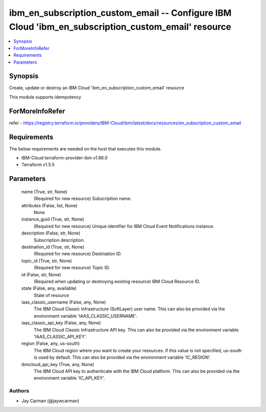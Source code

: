 
ibm_en_subscription_custom_email -- Configure IBM Cloud 'ibm_en_subscription_custom_email' resource
===================================================================================================

.. contents::
   :local:
   :depth: 1


Synopsis
--------

Create, update or destroy an IBM Cloud 'ibm_en_subscription_custom_email' resource

This module supports idempotency


ForMoreInfoRefer
----------------
refer - https://registry.terraform.io/providers/IBM-Cloud/ibm/latest/docs/resources/en_subscription_custom_email

Requirements
------------
The below requirements are needed on the host that executes this module.

- IBM-Cloud terraform-provider-ibm v1.66.0
- Terraform v1.5.5



Parameters
----------

  name (True, str, None)
    (Required for new resource) Subscription name.


  attributes (False, list, None)
    None


  instance_guid (True, str, None)
    (Required for new resource) Unique identifier for IBM Cloud Event Notifications instance.


  description (False, str, None)
    Subscription description.


  destination_id (True, str, None)
    (Required for new resource) Destination ID.


  topic_id (True, str, None)
    (Required for new resource) Topic ID.


  id (False, str, None)
    (Required when updating or destroying existing resource) IBM Cloud Resource ID.


  state (False, any, available)
    State of resource


  iaas_classic_username (False, any, None)
    The IBM Cloud Classic Infrastructure (SoftLayer) user name. This can also be provided via the environment variable 'IAAS_CLASSIC_USERNAME'.


  iaas_classic_api_key (False, any, None)
    The IBM Cloud Classic Infrastructure API key. This can also be provided via the environment variable 'IAAS_CLASSIC_API_KEY'.


  region (False, any, us-south)
    The IBM Cloud region where you want to create your resources. If this value is not specified, us-south is used by default. This can also be provided via the environment variable 'IC_REGION'.


  ibmcloud_api_key (True, any, None)
    The IBM Cloud API key to authenticate with the IBM Cloud platform. This can also be provided via the environment variable 'IC_API_KEY'.













Authors
~~~~~~~

- Jay Carman (@jaywcarman)

